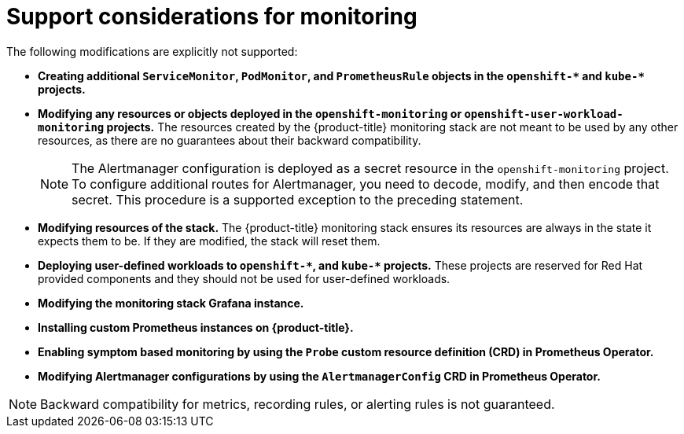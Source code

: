 // Module included in the following assemblies:
//
// * monitoring/configuring-the-monitoring-stack.adoc

[id="support-considerations_{context}"]
= Support considerations for monitoring

The following modifications are explicitly not supported:

* *Creating additional `ServiceMonitor`, `PodMonitor`, and `PrometheusRule` objects in the `openshift-&#42;` and `kube-&#42;` projects.*
* *Modifying any resources or objects deployed in the `openshift-monitoring` or `openshift-user-workload-monitoring` projects.* The resources created by the {product-title} monitoring stack are not meant to be used by any other resources, as there are no guarantees about their backward compatibility.
+
[NOTE]
====
The Alertmanager configuration is deployed as a secret resource in the `openshift-monitoring` project. To configure additional routes for Alertmanager, you need to decode, modify, and then encode that secret. This procedure is a supported exception to the preceding statement.
====
+
* *Modifying resources of the stack.* The {product-title} monitoring stack ensures its resources are always in the state it expects them to be. If they are modified, the stack will reset them.
* *Deploying user-defined workloads to `openshift-&#42;`, and `kube-&#42;` projects.* These projects are reserved for Red Hat provided components and they should not be used for user-defined workloads.
* *Modifying the monitoring stack Grafana instance.*
* *Installing custom Prometheus instances on {product-title}.*
* *Enabling symptom based monitoring by using the `Probe` custom resource definition (CRD) in Prometheus Operator.*
* *Modifying Alertmanager configurations by using the `AlertmanagerConfig` CRD in Prometheus Operator.*

[NOTE]
====
Backward compatibility for metrics, recording rules, or alerting rules is not guaranteed.
====

